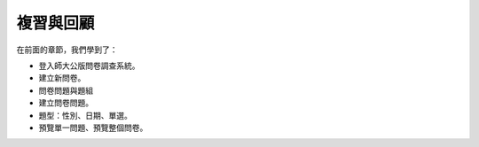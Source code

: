 複習與回顧
##########

在前面的章節，我們學到了：

- 登入師大公版問卷調查系統。
- 建立新問卷。
- 問卷問題與題組
- 建立問卷問題。
- 題型：性別、日期、單選。
- 預覽單一問題、預覽整個問卷。
